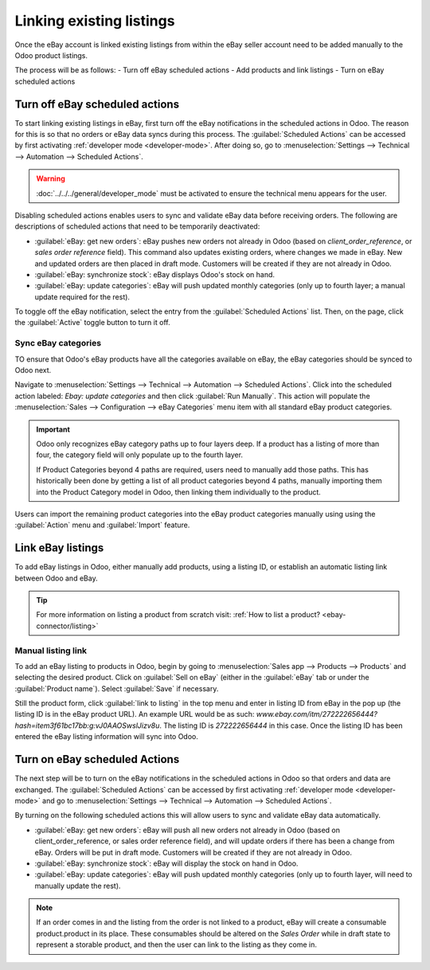 =========================
Linking existing listings
=========================

Once the eBay account is linked existing listings from within the eBay seller account need to be
added manually to the Odoo product listings.

The process will be as follows:
- Turn off eBay scheduled actions
- Add products and link listings
- Turn on eBay scheduled actions

.. seealso::
   To learn more about the eBay connector visit these pages as well:

   - :doc:`setup`
   - :doc:`manage`
   - :doc:`troubleshooting`

Turn off eBay scheduled actions
===============================

To start linking existing listings in eBay, first turn off the eBay notifications in the scheduled
actions in Odoo. The reason for this is so that no orders or eBay data syncs during this process.
The :guilabel:`Scheduled Actions` can be accessed by first activating
:ref:`developer mode <developer-mode>`. After doing so, go to :menuselection:`Settings --> Technical
--> Automation --> Scheduled Actions`.

.. warning::
  :doc:`../../../general/developer_mode` must be activated to ensure the technical menu appears for
  the user.

Disabling scheduled actions enables users to sync and validate eBay data before receiving orders.
The following are descriptions of scheduled actions that need to be temporarily deactivated:

- :guilabel:`eBay: get new orders`: eBay pushes new orders not already in Odoo (based on
  `client_order_reference`, or `sales order reference` field). This command also updates existing
  orders, where changes we made in eBay. New and updated orders are then placed in draft mode.
  Customers will be created if they are not already in Odoo.
- :guilabel:`eBay: synchronize stock`: eBay displays Odoo's stock on hand.
- :guilabel:`eBay: update categories`: eBay will push updated monthly categories (only up to fourth
  layer; a manual update required for the rest).

To toggle off the eBay notification, select the entry from the :guilabel:`Scheduled Actions` list.
Then, on the page, click the :guilabel:`Active` toggle button to turn it off.

Sync eBay categories
--------------------

TO ensure that Odoo's eBay products have all the categories available on eBay, the eBay categories
should be synced to Odoo next.

Navigate to :menuselection:`Settings --> Technical --> Automation --> Scheduled Actions`. Click into
the scheduled action labeled: `Ebay: update categories` and then click :guilabel:`Run Manually`.
This action will populate the :menuselection:`Sales --> Configuration --> eBay Categories` menu item
with all standard eBay product categories.

.. important::
   Odoo only recognizes eBay category paths up to four layers deep. If a product has a listing of
   more than four, the category field will only populate up to the fourth layer.

   If Product Categories beyond 4 paths are required, users need to manually add those paths. This
   has historically been done by getting a list of all product categories beyond 4 paths, manually
   importing them into the Product Category model in Odoo, then linking them individually to the
   product.

Users can import the remaining product categories into the eBay product categories manually using
using the :guilabel:`Action` menu and :guilabel:`Import` feature.

Link eBay listings
==================

To add eBay listings in Odoo, either manually add products, using a listing ID, or establish an
automatic listing link between Odoo and eBay.

.. tip::
   For more information on listing a product from scratch visit: :ref:`How to list a product?
   <ebay-connector/listing>`

Manual listing link
-------------------

To add an eBay listing to products in Odoo, begin by going to :menuselection:`Sales app --> Products
--> Products` and selecting the desired product. Click on :guilabel:`Sell on eBay` (either in the
:guilabel:`eBay` tab or under the :guilabel:`Product name`). Select :guilabel:`Save` if necessary.

Still the product form, click :guilabel:`link to listing` in the top menu and enter in listing ID
from eBay in the pop up (the listing ID is in the eBay product URL). An example URL would be as
such: `www.ebay.com/itm/272222656444?hash=item3f61bc17bb:g:vJ0AAOSwslJizv8u`. The listing ID is
`272222656444` in this case. Once the listing ID has been entered the eBay listing information will
sync into Odoo.

Turn on eBay scheduled Actions
==============================

The next step will be to turn on the eBay notifications in the scheduled actions in Odoo so that
orders and data are exchanged. The :guilabel:`Scheduled Actions` can be accessed by first activating
:ref:`developer mode <developer-mode>` and go to :menuselection:`Settings --> Technical -->
Automation --> Scheduled Actions`.

By turning on the following scheduled actions this will allow users to sync and validate eBay data
automatically.

- :guilabel:`eBay: get new orders`: eBay will push all new orders not already in Odoo (based on
  client_order_reference, or sales order reference field), and will update orders if there has been
  a change from eBay. Orders will be put in draft mode. Customers will be created if they are not
  already in Odoo.
- :guilabel:`eBay: synchronize stock`: eBay will display the stock on hand in Odoo.
- :guilabel:`eBay: update categories`: eBay will push updated monthly categories (only up to fourth
  layer, will need to manually update the rest).

.. note::
   If an order comes in and the listing from the order is not linked to a product, eBay will create
   a consumable product.product in its place. These consumables should be altered on the
   *Sales Order* while in draft state to represent a storable product, and then the user can link to
   the listing as they come in.
